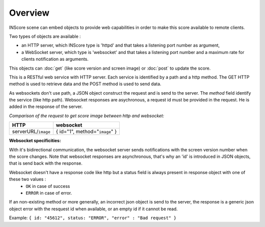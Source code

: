 Overview
===============================================

INScore scene can embed objects to provide web capabilities in order to make this score available to remote clients.

Two types of objects are available : 

• an HTTP server, which INScore type is 'httpd' and that takes a listening port number as argument,
• a WebSocket server, which type is 'websocket' and that takes a listening port number and a maximum rate for clients notification as arguments.

This objects can :doc:`get` (like score version and screen image) or :doc:`post` to update the score.

This is a RESTful web service with HTTP server. Each service is identified by a path and a http method. The GET HTTP method is used to retrieve data and the POST method is used to send data. 

As websockets don't use path, a JSON object construct the request and is send to the server. The `method` field identify the service (like http path). Websocket responses are asychronous, a request id must be provided in the request. He is added in the response of the server.

`Comparison of the request to get score image between http and websocket:`

======================  ===============================================
 HTTP		          websocket
======================  ===============================================
serverURL/``image``	  { id="1", method="``image``" }
======================  ===============================================

**Websocket specificities:**

With it's bidirectional communication, the websocket server sends notifications with the screen version number when the score changes. Note that websocket responses are asynchronous, that's why an 'id' is introduced in JSON objects, that is send back with the response.

Websocket doesn't have a response code like http but a status field is always present in response object with one of these two values :
	* ``OK`` in case of success
	* ``ERROR`` in case of error.

If an non-existing method or more generally, an incorrect json object is send to the server, the response is a generic json object error with the resquest id when available, or an empty id if it cannot be read.

Example: ``{ id: "45612", status: "ERROR", "error" : "Bad request" }``





